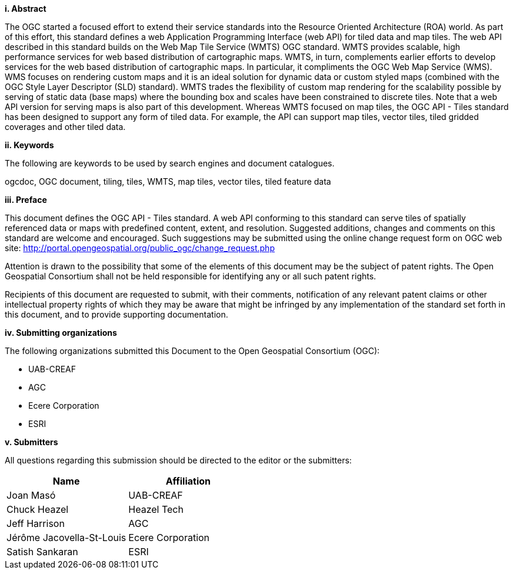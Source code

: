 [big]*i.     Abstract*

The OGC started a focused effort to extend their service standards into the Resource Oriented Architecture (ROA) world. As part of this effort, this standard defines a web Application Programming Interface (web API) for tiled data and map tiles. The web API described in this standard builds on the Web Map Tile Service (WMTS) OGC standard. WMTS provides scalable, high performance services for web based distribution of cartographic maps. WMTS, in turn, complements earlier efforts to develop services for the web based distribution of cartographic maps. In particular, it compliments the OGC Web Map Service (WMS). WMS focuses on rendering custom maps and it is an ideal solution for dynamic data or custom styled maps (combined with the OGC Style Layer Descriptor (SLD) standard). WMTS trades the flexibility of custom map rendering for the scalability possible by serving of static data (base maps) where the bounding box and scales have been constrained to discrete tiles. Note that a web API version for serving maps is also part of this development. Whereas WMTS focused on map tiles, the OGC API - Tiles standard has been designed to support any form of tiled data. For example, the API can support map tiles, vector tiles, tiled gridded coverages and other tiled data.

[big]*ii.    Keywords*

The following are keywords to be used by search engines and document catalogues.

ogcdoc, OGC document, tiling, tiles, WMTS, map tiles, vector tiles, tiled feature data

[big]*iii.   Preface*

This document defines the OGC API - Tiles standard. A web API conforming to this standard can serve tiles of spatially referenced data or maps with predefined content, extent, and resolution. Suggested additions, changes and comments on this standard are welcome and encouraged. Such suggestions may be submitted using the online change request form on OGC web site: http://portal.opengeospatial.org/public_ogc/change_request.php

Attention is drawn to the possibility that some of the elements of this document may be the subject of patent rights. The Open Geospatial Consortium shall not be held responsible for identifying any or all such patent rights.

Recipients of this document are requested to submit, with their comments, notification of any relevant patent claims or other intellectual property rights of which they may be aware that might be infringed by any implementation of the standard set forth in this document, and to provide supporting documentation.

[big]*iv.    Submitting organizations*

The following organizations submitted this Document to the Open Geospatial Consortium (OGC):

- UAB-CREAF
- AGC
- Ecere Corporation
- ESRI

[big]*v.     Submitters*

All questions regarding this submission should be directed to the editor or the submitters:

[cols=",",options="header",]
|===
|Name |Affiliation
|Joan Masó | UAB-CREAF
|Chuck Heazel | Heazel Tech
|Jeff Harrison | AGC
|Jérôme Jacovella-St-Louis| Ecere Corporation
|Satish Sankaran | ESRI
|===
